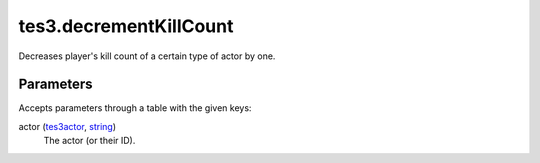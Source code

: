 tes3.decrementKillCount
====================================================================================================

Decreases player's kill count of a certain type of actor by one.

Parameters
----------------------------------------------------------------------------------------------------

Accepts parameters through a table with the given keys:

actor (`tes3actor`_, `string`_)
    The actor (or their ID).

.. _`string`: ../../../lua/type/string.html
.. _`tes3actor`: ../../../lua/type/tes3actor.html
